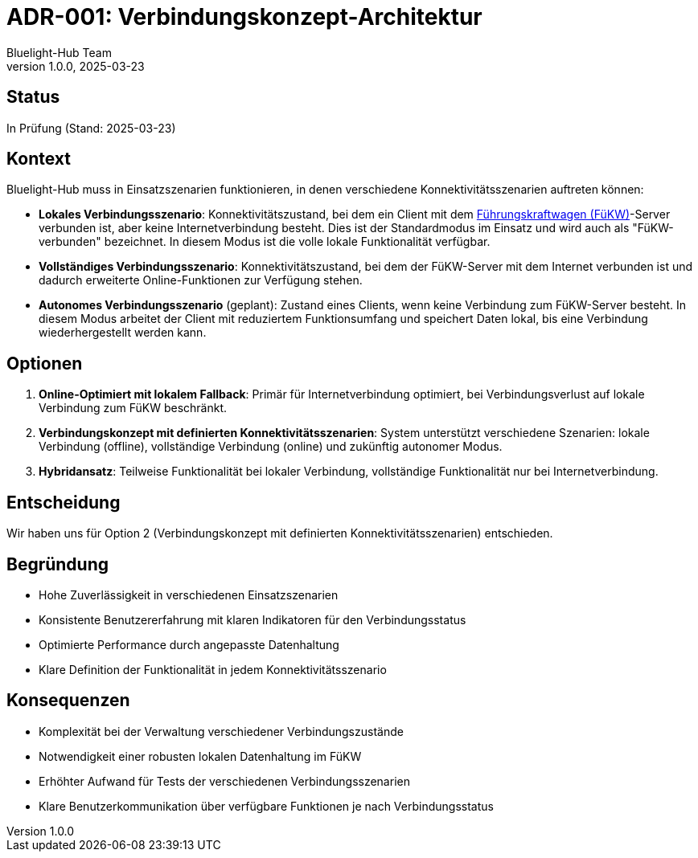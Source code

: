 = ADR-001: Verbindungskonzept-Architektur
:author: Bluelight-Hub Team
:revnumber: 1.0.0
:revdate: 2025-03-23
:

== Status

In Prüfung (Stand: 2025-03-23)

== Kontext

Bluelight-Hub muss in Einsatzszenarien funktionieren, in denen verschiedene Konnektivitätsszenarien auftreten können:

* *Lokales Verbindungsszenario*: Konnektivitätszustand, bei dem ein Client mit dem xref:../12-glossary.adoc[Führungskraftwagen (FüKW)]-Server verbunden ist, aber keine Internetverbindung besteht. Dies ist der Standardmodus im Einsatz und wird auch als "FüKW-verbunden" bezeichnet. In diesem Modus ist die volle lokale Funktionalität verfügbar.

* *Vollständiges Verbindungsszenario*: Konnektivitätszustand, bei dem der FüKW-Server mit dem Internet verbunden ist und dadurch erweiterte Online-Funktionen zur Verfügung stehen.

* *Autonomes Verbindungsszenario* (geplant): Zustand eines Clients, wenn keine Verbindung zum FüKW-Server besteht. In diesem Modus arbeitet der Client mit reduziertem Funktionsumfang und speichert Daten lokal, bis eine Verbindung wiederhergestellt werden kann.

== Optionen

. *Online-Optimiert mit lokalem Fallback*: Primär für Internetverbindung optimiert, bei Verbindungsverlust auf lokale Verbindung zum FüKW beschränkt.
. *Verbindungskonzept mit definierten Konnektivitätsszenarien*: System unterstützt verschiedene Szenarien: lokale Verbindung (offline), vollständige Verbindung (online) und zukünftig autonomer Modus.
. *Hybridansatz*: Teilweise Funktionalität bei lokaler Verbindung, vollständige Funktionalität nur bei Internetverbindung.

== Entscheidung

Wir haben uns für Option 2 (Verbindungskonzept mit definierten Konnektivitätsszenarien) entschieden.

== Begründung

* Hohe Zuverlässigkeit in verschiedenen Einsatzszenarien
* Konsistente Benutzererfahrung mit klaren Indikatoren für den Verbindungsstatus
* Optimierte Performance durch angepasste Datenhaltung
* Klare Definition der Funktionalität in jedem Konnektivitätsszenario

== Konsequenzen

* Komplexität bei der Verwaltung verschiedener Verbindungszustände
* Notwendigkeit einer robusten lokalen Datenhaltung im FüKW
* Erhöhter Aufwand für Tests der verschiedenen Verbindungsszenarien
* Klare Benutzerkommunikation über verfügbare Funktionen je nach Verbindungsstatus 
